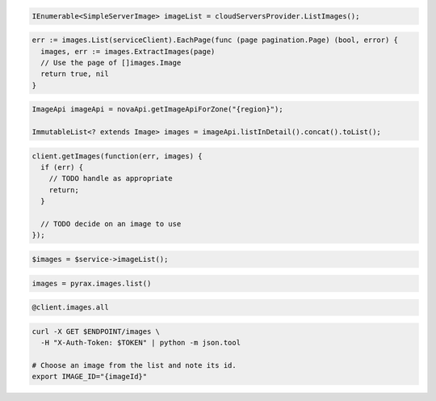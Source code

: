 .. code-block:: csharp

  IEnumerable<SimpleServerImage> imageList = cloudServersProvider.ListImages();

.. code-block:: go

  err := images.List(serviceClient).EachPage(func (page pagination.Page) (bool, error) {
    images, err := images.ExtractImages(page)
    // Use the page of []images.Image
    return true, nil
  }

.. code-block:: java

  ImageApi imageApi = novaApi.getImageApiForZone("{region}");

  ImmutableList<? extends Image> images = imageApi.listInDetail().concat().toList();

.. code-block:: javascript

  client.getImages(function(err, images) {
    if (err) {
      // TODO handle as appropriate
      return;
    }

    // TODO decide on an image to use
  });

.. code-block:: php

  $images = $service->imageList();

.. code-block:: python

  images = pyrax.images.list()

.. code-block:: ruby

  @client.images.all

.. code-block:: sh

  curl -X GET $ENDPOINT/images \
    -H "X-Auth-Token: $TOKEN" | python -m json.tool

  # Choose an image from the list and note its id.
  export IMAGE_ID="{imageId}"
